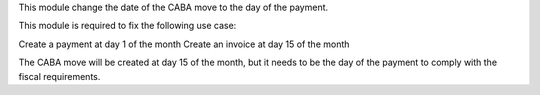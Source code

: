 This module change the date of the CABA move to the day of the payment.

This module is required to fix the following use case:

Create a payment at day 1 of the month
Create an invoice at day 15 of the month

The CABA move will be created at day 15 of the month,
but it needs to be the day of the payment to comply with the fiscal requirements.
